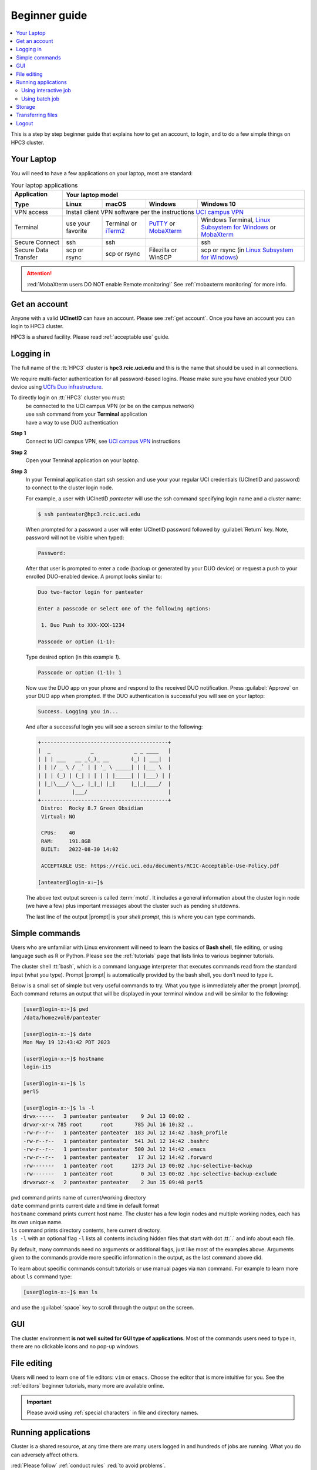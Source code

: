.. _beginner guide:

Beginner guide
===============

.. contents::
   :local:

This is a step by step beginner guide that explains how to get an account, to login,
and to do a few simple things on HPC3 cluster.

.. _your laptop:

Your Laptop
-----------

You will need to have a  few applications on your laptop, most are standard:

.. _laptop apps:

.. table:: Your laptop applications
   :class: noscroll-table

   +-----------------+-------------+-------------+---------------+---------------------------+
   | **Application** |  Your laptop model                                                    |
   |                 +-------------+-------------+---------------+---------------------------+
   | **Type**        | **Linux**   | **macOS**   | **Windows**   | **Windows 10**            |
   +=================+=============+=============+===============+===========================+
   |  VPN access     | Install client VPN software per the instructions |ucivpn|_            |
   +-----------------+-------------+-------------+---------------+---------------------------+
   |  Terminal       | use your    | Terminal or | |putty|_ or   | Windows Terminal,         |
   |                 | favorite    | |iTerm2|_   | |mobaXterm|_  | |linsub|_ or |mobaXterm|_ |
   +-----------------+-------------+-------------+---------------+---------------------------+
   |  Secure Connect | ssh         |  ssh        |               | ssh                       |
   +-----------------+-------------+-------------+---------------+---------------------------+
   |  Secure Data    | scp         | scp         | Filezilla or  | scp  or                   |
   |  Transfer       | or rsync    | or rsync    | WinSCP        | rsync (in |linsub|_)      |
   +-----------------+-------------+-------------+---------------+---------------------------+

.. attention::

   :red:`MobaXterm users DO NOT enable Remote monitoring!`
   See :ref:`mobaxterm monitoring` for more info.

Get an account
--------------

Anyone with a valid **UCInetID** can have an account. Please see :ref:`get account`.
Once you have an account you can login to HPC3 cluster.

HPC3 is a shared facility. Please read :ref:`acceptable use` guide.

Logging in
----------

The full name of the :tt:`HPC3` cluster is **hpc3.rcic.uci.edu**
and this is the name that should  be used in all connections.

We require multi-factor authentication for all password-based logins.
Please make sure you have enabled your DUO device using `UCI’s Duo infrastructure
<https://www.oit.uci.edu/services/accounts-passwords/duo/>`_.

To directly login on :tt:`HPC3` cluster you must:
  | be connected to the UCI campus VPN (or be on the campus network)
  | use ``ssh`` command from your **Terminal** application
  | have a way to use DUO authentication

**Step 1**
  Connect to UCI campus VPN, see |ucivpn|_ instructions

**Step 2**
  Open your Terminal application on your laptop.

**Step 3**
  In your Terminal application start ssh session and use your
  your regular UCI credentials (UCInetID and password) to connect to the
  cluster login node.

  For example, a user with UCInetID *panteater* will use the ssh command
  specifying login name and a cluster name:

  .. code-block:: console

     $ ssh panteater@hpc3.rcic.uci.edu

  When prompted for a password a user will  enter UCInetID password followed by :guilabel:`Return` key.
  Note, password will not be visible when typed:

  .. code-block:: console

	 Password:

  After that user is prompted to enter a code (backup or generated by your DUO device)
  or request a push to your enrolled DUO-enabled device. A prompt looks similar to:

  .. code-block:: text

     Duo two-factor login for panteater

     Enter a passcode or select one of the following options:

      1. Duo Push to XXX-XXX-1234

     Passcode or option (1-1):

  Type desired option (in this example *1*).

  .. code-block:: text

     Passcode or option (1-1): 1

  Now use the DUO app on your phone and respond to the received DUO
  notification. Press :guilabel:`Approve` on your DUO app when prompted.
  If the DUO authentication is successful you will see on your laptop:

  .. code-block:: text

     Success. Logging you in...


  And after a successful login you will see a screen similar to the following:

  .. code-block:: text

     +-----------------------------------------+
     |  _             _             _ _ ____   |
     | | | ___   __ _(_)_ __       (_) | ___|  |
     | | |/ _ \ / _` | | '_ \ _____| | |___ \  |
     | | | (_) | (_| | | | | |_____| | |___) | |
     | |_|\___/ \__, |_|_| |_|     |_|_|____/  |
     |          |___/                          |
     +-----------------------------------------+
      Distro:  Rocky 8.7 Green Obsidian
      Virtual: NO

      CPUs:    40
      RAM:     191.8GB
      BUILT:   2022-08-30 14:02

      ACCEPTABLE USE: https://rcic.uci.edu/documents/RCIC-Acceptable-Use-Policy.pdf

     [anteater@login-x:~]$


  The above text output screen  is called :term:`motd`. It
  includes a general information about the cluster login node (we have a few) plus important
  messages about the cluster such as pending shutdowns.

  The last line of the output |prompt| is your *shell prompt*,
  this is where you can type commands.

Simple commands
---------------

Users who are unfamiliar with Linux environment will need to learn
the basics of **Bash shell**, file editing, or using language such as R or Python.
Please see the :ref:`tutorials` page that lists links to various beginner tutorials.

The cluster shell :tt:`bash`, which is a command language interpreter that executes
commands read from the standard input (what you type).
Prompt |prompt| is automatically provided by the bash shell, you don't need to type it.

Below is a small set of simple but very useful commands to try. What you type
is immediately after the prompt |prompt|.
Each command returns an output that will be displayed in your terminal window
and will be similar to the following:

.. code-block:: console

   [user@login-x:~]$ pwd
   /data/homezvol0/panteater

   [user@login-x:~]$ date
   Mon May 19 12:43:42 PDT 2023

   [user@login-x:~]$ hostname
   login-i15

   [user@login-x:~]$ ls
   perl5

   [user@login-x:~]$ ls -l
   drwx------   3 panteater panteater    9 Jul 13 00:02 .
   drwxr-xr-x 785 root      root       785 Jul 16 10:32 ..
   -rw-r--r--   1 panteater panteater  183 Jul 12 14:42 .bash_profile
   -rw-r--r--   1 panteater panteater  541 Jul 12 14:42 .bashrc
   -rw-r--r--   1 panteater panteater  500 Jul 12 14:42 .emacs
   -rw-r--r--   1 panteater panteater   17 Jul 12 14:42 .forward
   -rw-------   1 panteater root      1273 Jul 13 00:02 .hpc-selective-backup
   -rw-------   1 panteater root         0 Jul 13 00:02 .hpc-selective-backup-exclude
   drwxrwxr-x   2 panteater panteater    2 Jun 15 09:48 perl5

| ``pwd``  command prints name of current/working directory
| ``date`` command prints current date and time in default format
| ``hostname`` command prints current host name. The cluster has  a few login nodes
    and multiple working nodes, each has its own unique name.
| ``ls`` command prints directory contents, here current directory.
| ``ls -l`` with an optional flag ``-l`` lists all contents including
  hidden files that start with dot :tt:`.` and info about each file.

By default, many commands need no arguments or additional flags, just like
most of the examples above. Arguments given to the commands provide more
specific information in the output, as the last command above did.

To learn about specific commands consult tutorials or use manual pages via ``man``
command. For example to learn more about ``ls`` command type:

.. code-block:: console

   [user@login-x:~]$ man ls

and use the :guilabel:`space` key to scroll through the output on the screen.

GUI
---

The cluster environment **is not well suited for GUI type of applications**.
Most of the commands users need to type in, there are no clickable icons and
no pop-up windows.

File editing
------------

Users will need to learn one of file editors: ``vim`` or ``emacs``.
Choose the editor that is more intuitive for you.
See the :ref:`editors` beginner tutorials, many more are available online.

.. important:: Please avoid using :ref:`special characters` in file and directory names.

Running applications
--------------------

Cluster is a shared resource, at any time there are many users logged in 
and hundreds of jobs are running. What you do can adversely affect others.

:red:`Please follow` :ref:`conduct rules` :red:`to avoid problems`.

We use Slurm scheduler to run CPU intensive or long running applications.
In depth :ref:`Slurm guide<slurm manager>` provides extensive info about using the scheduler.
This page shows a short summary.

Slurm is an open-source workload manager for Linux clusters and provides:

HPC3 has different kinds of nodes (servers) that are separated into groups according to
their resources (memory, CPU, etc).
Slurm uses the term :tt:`partition` to signify a queue of resources and jobs
are submitted to :tt:`partitions`.

We have a few partitions, most users will need to use just the:

* **standard** partition is for jobs that should not be interrupted.
  Usage is charged against the user's Slurm bank account.
  Each user gets FREE one time allocation of 1000 core hours to run jobs here.
  **Users are NOT CHARGED FOR IT**.

  If all allocation is used, users can run jobs in this partition only if they are associated with
  labs that have core hours in their lab banks. Usually, lab bank is a PI lab account.

* **free** partition is for jobs that can be preempted (killed) by standard
  jobs. Users can run jobs in this partition even if they have only 1
  core-hour left. There are no charges for using this partition.

Using  interactive job
^^^^^^^^^^^^^^^^^^^^^^^

To request an interactive job, use the ``srun`` command.
Suppose you are enabled to charge to the :tt:`panteater_lab` account then,
to start an interactive session you can use one of 3 methods :

.. code-block:: console

   [user@login-x:~]$ srun --pty /bin/bash -i                   # 1
   [user@login-x:~]$ srun -p free --pty /bin/bash -i           # 2
   [user@login-x:~]$ srun -A panteater_lab --pty /bin/bash -i  # 3

Above 3 commands mean your jobs will be put on an available node:

1. In standard partition using your default Slurm bank account
2. In free partition using your default Slurm bank account
3. In standard partition using panteater_lab account

Once you execute the command, you will be put by Slurm on a compute node
and will see a new shell prompt in the terminal, for example:
:tt:`[panteater@hpc3-l18-04:~]$`

Now you can run your applications and commands from the command line.

After you are done logout from interactive node:

.. code-block:: console

   [user@hpc3-l18-04:~]$ logout

This will end your Slurm interactive session and you will return to the
terminal window on the login node.

Using batch job
^^^^^^^^^^^^^^^

Slurm batch jobs can be submitted to the same queues as interactive jobs.

A batch job is run by the scheduler at sometime in the future and the
scheduler picks an available time and node. Usually, it is within minutes,
or as soon as requested resources become available. Slurm balances resource usage among
many users and many jobs.

A user needs to use ``sbatch`` command and a submit script.

| Slurm submit script is a text file that specifies
|   the directives to Slurm what resources are needed for the job
|   commands that the jobs needs to execute

In the steps below you will download an example Slurm script,  python example
script, submit Slurm script to the scheduler and check the job output file.

All commands are executed on the cluster and all files are downloaded from
the web server to the filesystem that is allocated to you on the cluster.
The Slurm script and python script don't need editing after the download and
can be used *as is*.

**Step: download an example batch script**
  Type all 4 commands exactly as they are shown.

  .. code-block:: console

     [user@login-x:~]$ cd /pub/$USER
     [user@login-x:~]$ wget https://rcic.uci.edu/_static/examples/firstjob.sub
     [user@login-x:~]$ wget https://rcic.uci.edu/_static/examples/days.py
     [user@login-x:~]$ cat firstjob.sub

  The commands are:

  1. ``cd`` - to go to your DFS allocation area, here :`tt:`$USER` is a shortcut for your UCInetID.
  2. ``wget`` - to download the example Slurm submit script and save it as :tt:`firstjob.sub` file
  3. ``wget`` - to download the example python script and save it as :tt:`days.py` file. It is a
     simple python program that prints today's date and a random day 1-365 days in the past.
  4. ``cat`` - to show the content of the Slurm script in the Terminal window.

**Step: submit job to Slurm scheduler**
  .. code-block:: console

     [user@login-x:~]$ sbatch firstjob.sub
     Submitted batch job 5776081

  The output shows that script was submitted as a job with ID 5776081.
  All job IDs are unique, yours will be different and the output file name of
  your job will reflect a different ID.

**Step: Check the job status and output file**
  This test job will run very quickly (fraction of a second) because it
  executes a few very fast commands and has no computational component.

  .. code-block:: console

     [user@login-x:~]$ squeue -u $USER
     JOBID   PARTITION   NAME  USER  ACCOUNT ST   TIME  CPUS NODE NODELIST(REASON)

     [user@login-x:~]$ ls
     firstjob.5776081.err  firstjob.5776081.out  firstjob.sub

     [user@login-x:~]$ cat firstjob.5776081.out
     Running job on host hpc3-l18-05
     Today is 2021-07-23 and 325 days ago it was 2020-09-01

  The commands are:

  1. ``squeue`` - to check the status of your job.
     When the output shows a single line as shown, the job is finished, otherwise
     there will be info about your job in the output.
  2. ``ls`` - to list the files in the current directory. There will be 2 additional files listed.
     These are error/output files produced by the Slurm job as was requested in the submit script.
  3. ``cat`` - to show the contents of the output file in the Terminal window. Here the
     text shows the output of the commands that were submitted with the :tt:`firstjob.sub` submit script.

Storage
-------

The filesystem storage is generally in 3 areas.
Please see the links below for detailed information about each filesystem.

:ref:`home`:
  All users have 50GB quota :tt:`$HOME` area.
  The :tt:`$HOME` is in :tt:`/data/homezvolX/UCInetID`.
  Use it for storing important and rarely changed files.

:ref:`dfs`:
  All users have 1Tb quota :tt:`/pub/UCInetID` area.
  Use it for storing data sets, documents, Slurm scripts and jobs input/output.

  Depending on a lab affiliation, some users may have space in
  additional DFS areas (:tt:`/dfs2`, :tt:`/dfs3a`, etc).

:ref:`crsp`
  :red:`By default users don't have access to this area`.

  Depending on a lab affiliation, some users may have space in
  :tt:`/share/crsp/lab/labname/UCInetID`. Please see :ref:`getting crsp account`
  for details.

.. important::
     | Check quotas on regular basis after adding or removing a lot of files,
     | transferring data or running computational jobs that create a lot of files:
     |   :ref:`How to check $HOME quotas <home check quotas>`
     |   :ref:`How to check DFS quotas <dfs check quotas>`
     |   :ref:`How to check CRSP quotas <crsp check quotas>`

Transferring files
------------------

Often users need to brings data from other servers and laptops.
To transfer data one needs to use ``scp`` (secure copy) or ``rsync`` (file copying tool).
Please see detailed :ref:`data transfer` examples.

Alternatively, one can use graphical tools on their laptops (FileZilla, MountainDuck, or WinSCP)
to transfer files between a local laptop and the cluster.
Please follow  each program instructions how to do this.

In all of the transfer application you will need to use :tt:`hpc3.rcic.uci.edu`
as a remote server (where you want to transfer your files to/from) and use
your UCInetID credentials for your user name and password.

**Simple examples of file transfers with scp:**
  The ``scp`` command is used to transfer files and directories  between a local
  laptop and a remote server. The command has a simple structure:

  .. code-block::

     scp OPTIONS SOURCE DESTINATION

  We omit OPTIONS for the simple cases.

  The SOURCE and DESTINATION may be specified as a local file name, or
  a remote host with optional path in the form `user@server:path` where

  | :blue:`user` is your account on a cluster
  | :blue:`@server:` is the server name delimited with 2 special characters,
  |        character :blue:`@` separates user name from server name
  |        character :blue:`:` separates server name from path name
  | :blue:`path` is a file path on the server

File path names can be made explicit using absolute or relative names. For
example :tt:`/Users/someuser/project1/input/my.fasta` is an absolute  or full name,
and the same file can be referred to as :tt:`my.fasta`  which is a relative
file name when used from the directory where this file is located.

Examples below use UCInetID :tt:`panteater`, you need to use your UCInetID credentials
(username and password).

1. To transfer a single file :tt:`myfile.txt` from your laptop to HPC3 and put
   it in the directory :tt:`/pub/panteater`:

   On your laptop, use a Terminal app and descend into the directory where your file is
   located, then execute the ``scp`` command (use your UCInetID):

   .. code-block:: console

      scp myfile.txt panteater@hpc3.rcic.uci.edu:/pub/panteater/myfile.txt

2. To transfer a single file :tt:`j-123.fa` from HPC3 to your laptop

   On your laptop, use a Terminal app and descend into the directory where you
   want to transfer the file to, then execute the ``scp`` command (use your UCInetID):

   .. code-block:: console

      scp panteater@hpc3.rcic.uci.edu:/pub/panteater/project1/j-123.fa j-123.fa

3. To transfer multiple files from your laptop to HPC3:

   .. code-block:: console

      scp f1.py f2.py doc.txt panteater@hpc3.rcic.uci.edu:/pub/panteater

4. To transfer the :tt:`/pub/panteater/results/` directory  and all its
   contents from HPC3 to your laptop
   into the directory where the command is executed
   top-level directory with its contents locally on your laptop. Note, the
   single dot character at the end means *copy to this current directory*.

   .. code-block:: console

      scp -r panteater@hpc3.rcic.uci.edu:/pub/panteater/results .

Logout
------

You can run many commands and submit many jobs.
After you are done with your work you need to logout from the cluster
using ``logout`` or ``exit`` command, for example:

.. code-block:: console

   [user@login-x:~]$ logout


.. |iterm2| replace:: iTerm2
.. _`iTerm2`: http://www.iterm2.com

.. |putty| replace:: PuTTY
.. _`putty`: http://www.chiark.greenend.org.uk/~sgtatham/putty

.. |mobaXterm| replace:: MobaXterm
.. _`mobaXterm`: https://mobaxterm.mobatek.net

.. |linsub| replace:: Linux Subsystem for Windows
.. _`linsub`: https://docs.microsoft.com/en-us/windows/wsl/install-win10

.. |ucivpn| replace:: UCI campus VPN
.. _`ucivpn`: https://www.oit.uci.edu/help/vpn

.. |prompt| replace:: :navy:`[user@login-x:~]$`
